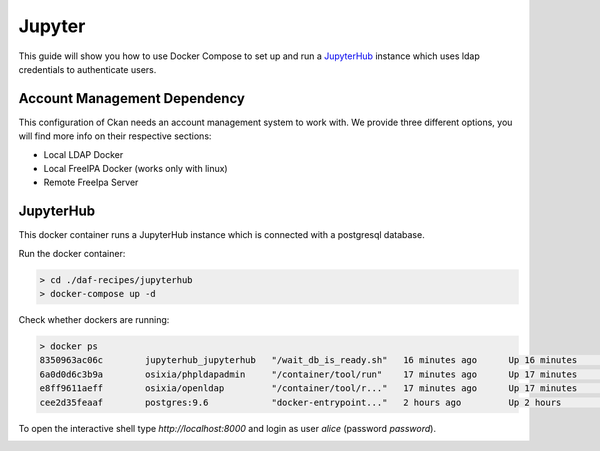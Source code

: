 
Jupyter
============================================================

This guide will show you how to use Docker Compose to set up and run a `JupyterHub <https://jupyterhub.readthedocs.io/en/latest/>`_  instance
which uses ldap credentials to authenticate users.


Account Management Dependency
--------------------------

This configuration of Ckan needs an account management system to work with. We provide three different options, you will find more info on their respective sections:

* Local LDAP Docker
* Local FreeIPA Docker (works only with linux)
* Remote FreeIpa Server


JupyterHub
-----------------

This docker container runs a JupyterHub instance which is connected with a postgresql database.

Run the docker container:

.. code-block:: bash

  > cd ./daf-recipes/jupyterhub
  > docker-compose up -d

Check whether dockers are running:

.. code-block:: bash

  > docker ps
  8350963ac06c        jupyterhub_jupyterhub   "/wait_db_is_ready.sh"   16 minutes ago      Up 16 minutes       0.0.0.0:8000->8000/tcp                       jupyterhub
  6a0d0d6c3b9a        osixia/phpldapadmin     "/container/tool/run"    17 minutes ago      Up 17 minutes       0.0.0.0:80->80/tcp, 443/tcp                  phpldapadmin
  e8ff9611aeff        osixia/openldap         "/container/tool/r..."   17 minutes ago      Up 17 minutes       0.0.0.0:389->389/tcp, 0.0.0.0:636->636/tcp   ldap
  cee2d35feaaf        postgres:9.6            "docker-entrypoint..."   2 hours ago         Up 2 hours          0.0.0.0:5432->5432/tcp                       postgresjupyterhub

To open the interactive shell type *http://localhost:8000* and login as user *alice* (password *password*).

.. image:: imgs/jupyter.png
   
